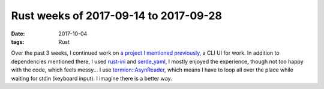 Rust weeks of 2017-09-14 to 2017-09-28
======================================

:date: 2017-10-04
:tags: Rust



Over the past 3 weeks,
I continued work on `a project I mentioned previously`__,
a CLI UI for work.
In addition to dependencies mentioned there,
I used rust-ini__ and `serde_yaml`__,
I mostly enjoyed the experience,
though not too happy with the code, which feels messy...
I use `termion::AsynReader`__, which means I have to loop all over
the place while waiting for stdin (keyboard input).
I imagine there is a better way.


__ http://tshepang.net/rust-week-of-2017-09-07
__ https://github.com/zonyitoo/rust-ini
__ https://github.com/dtolnay/serde-yaml
__ https://docs.rs/termion/1.5.1/termion/struct.AsyncReader.html
